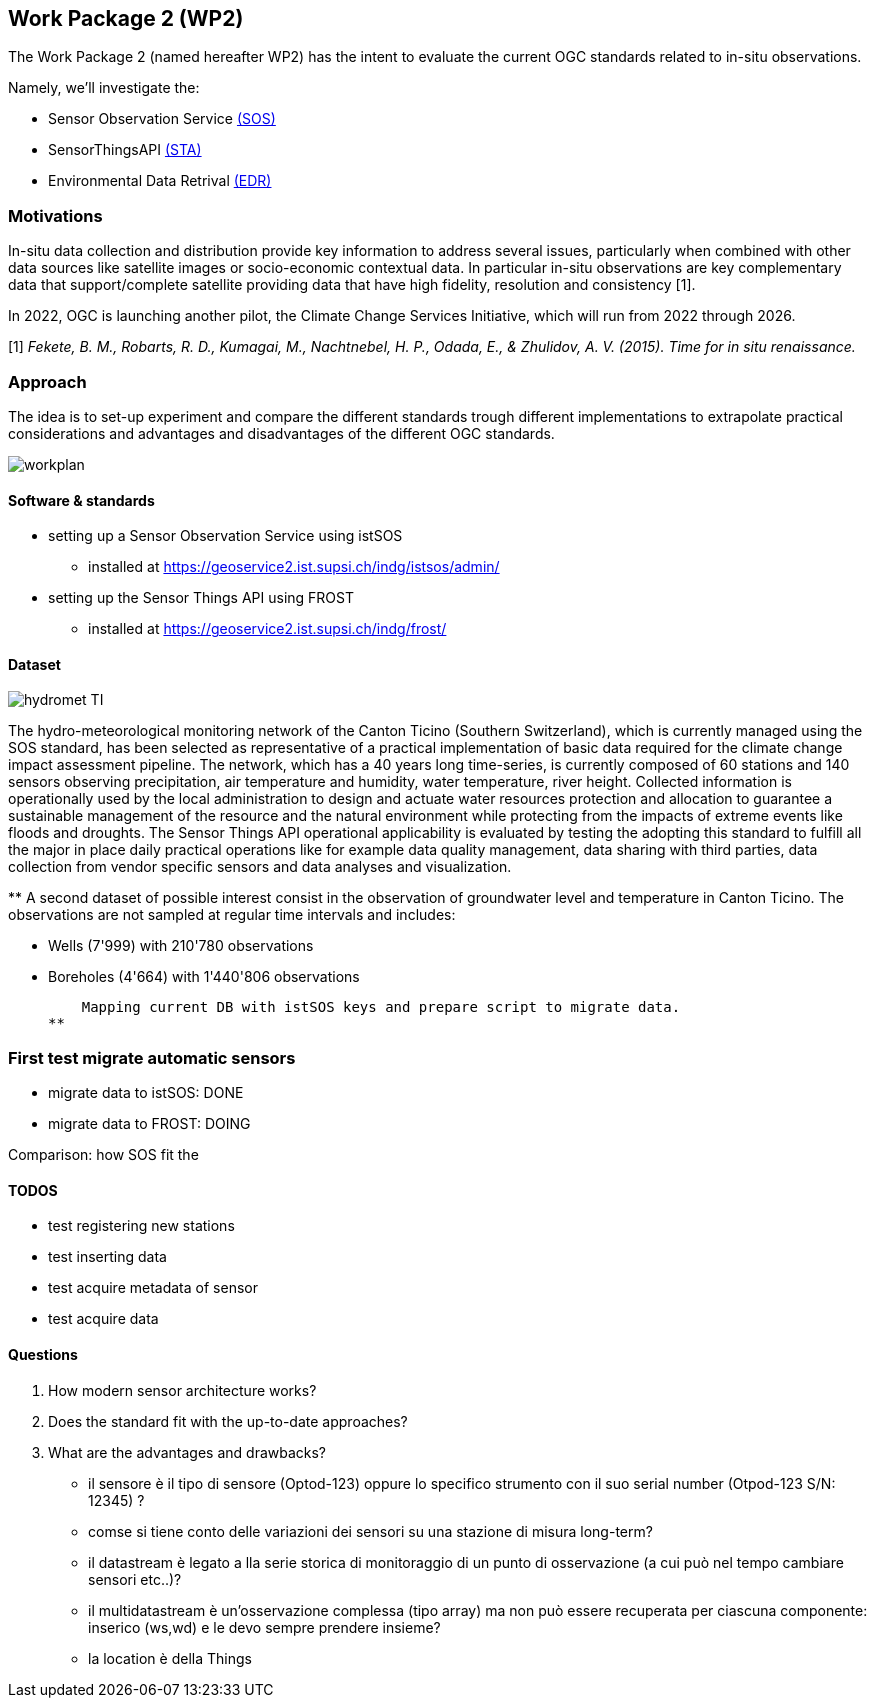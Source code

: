 == Work Package 2 (WP2)
The Work Package 2 (named hereafter WP2) has the intent to evaluate the current OGC standards related to in-situ observations.

Namely, we'll investigate the:

* Sensor Observation Service https://www.ogc.org/standards/sos[(SOS)]
* SensorThingsAPI https://www.ogc.org/standards/sensorthings[(STA)]
* Environmental Data Retrival https://www.ogc.org/standards/ogcapi-edr[(EDR)]

=== Motivations
In-situ data collection and distribution provide key information to address several issues, particularly when combined with other data sources like satellite images or socio-economic contextual data.
In particular in-situ observations are key complementary data that support/complete satellite providing data that have high fidelity, resolution and consistency [1].

In 2022, OGC is launching another pilot, the Climate Change Services Initiative, which will run from 2022 through 2026.

[1] _Fekete, B. M., Robarts, R. D., Kumagai, M., Nachtnebel, H. P., Odada, E., & Zhulidov, A. V. (2015). Time for in situ renaissance._

=== Approach

The idea is to set-up experiment and compare the different standards trough different implementations to extrapolate practical considerations and advantages and disadvantages of the different OGC standards.

image::Images/WP2/workplan.png[]

==== Software & standards
* setting up a Sensor Observation Service using istSOS
** installed at https://geoservice2.ist.supsi.ch/indg/istsos/admin/
* setting up the Sensor Things API using FROST
** installed at https://geoservice2.ist.supsi.ch/indg/frost/


==== Dataset

image::Images/WP2/hydromet_TI.png[]

The hydro-meteorological monitoring network of the Canton Ticino (Southern Switzerland), which is currently managed using the SOS standard, has been selected as representative of a practical implementation of basic data required for the climate change impact assessment pipeline. The network, which has a 40 years long time-series, is currently composed of 60 stations and 140 sensors observing precipitation, air temperature and humidity, water temperature, river height. Collected information is operationally used by the local administration to design and actuate water resources protection and allocation to guarantee a sustainable management of the resource and the natural environment while protecting from the impacts of extreme events like floods and droughts. The Sensor Things API operational applicability is evaluated by testing the adopting this standard to fulfill all the major in place daily practical operations like for example data quality management, data sharing with third parties, data collection from vendor specific sensors and data analyses and visualization.

**
    A second dataset of possible interest consist in the observation of groundwater level and temperature in Canton Ticino. The observations are not sampled at regular time intervals and includes: 

    * Wells (7'999) with 210'780 observations
    * Boreholes (4'664) with 1'440'806 observations

    Mapping current DB with istSOS keys and prepare script to migrate data.
**

=== First test migrate automatic sensors

* migrate data to istSOS: DONE
* migrate data to FROST: DOING

Comparison:
how SOS fit the 

==== TODOS

* test registering new stations
* test inserting data
* test acquire metadata of sensor
* test acquire data

==== Questions

. How modern sensor architecture works?
. Does the standard fit with the up-to-date approaches?
. What are the advantages and drawbacks?


 - il sensore è il tipo di sensore (Optod-123) oppure lo specifico strumento con il suo serial number (Otpod-123 S/N: 12345) ? 
 - comse si tiene conto delle variazioni dei sensori su una stazione di misura long-term?
 - il datastream è legato a lla serie storica di monitoraggio di un punto di osservazione (a cui può nel tempo cambiare sensori etc..)?
 - il multidatastream è un'osservazione complessa (tipo array) ma non può essere recuperata per ciascuna componente: inserico (ws,wd) e le devo sempre prendere insieme?
 - la location è della Things


